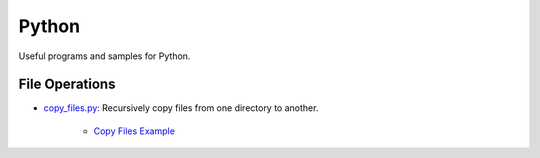 ================================================================================
Python
================================================================================

Useful programs and samples for Python.


File Operations
--------------------------------------------------------------------------------

* `copy_files.py`_: Recursively copy files from one directory to another.

    * `Copy Files Example`_

.. _copy_files.py: ./copy_files/copy_files.py
.. _Copy Files Example: ./copy_files/README.rst
